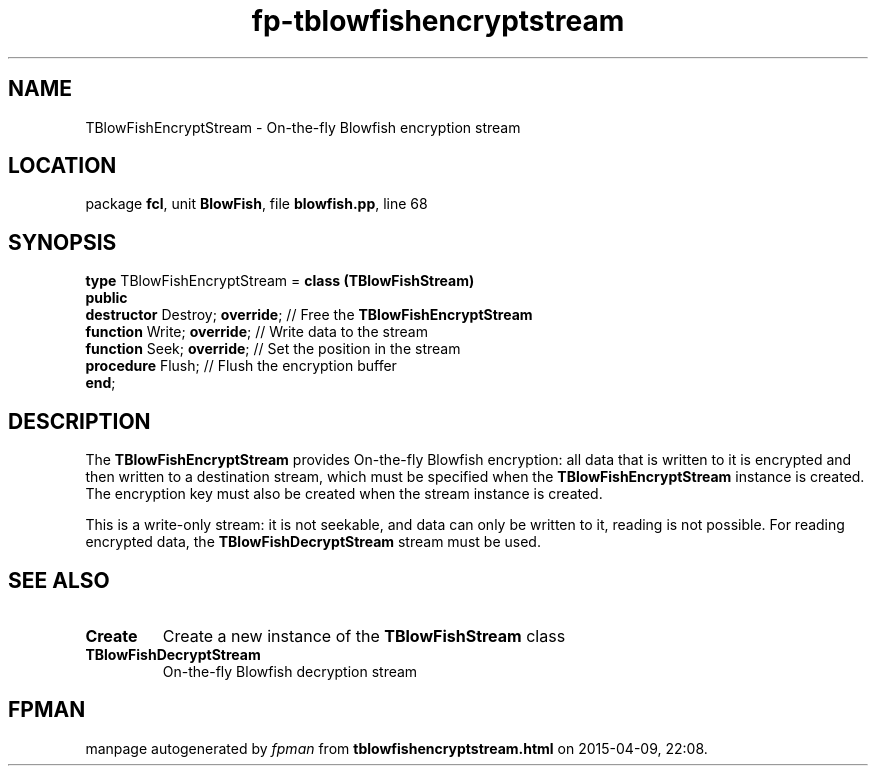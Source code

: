 .\" file autogenerated by fpman
.TH "fp-tblowfishencryptstream" 3 "2014-03-14" "fpman" "Free Pascal Programmer's Manual"
.SH NAME
TBlowFishEncryptStream - On-the-fly Blowfish encryption stream
.SH LOCATION
package \fBfcl\fR, unit \fBBlowFish\fR, file \fBblowfish.pp\fR, line 68
.SH SYNOPSIS
\fBtype\fR TBlowFishEncryptStream = \fBclass (TBlowFishStream)\fR
.br
\fBpublic\fR
  \fBdestructor\fR Destroy; \fBoverride\fR; // Free the \fBTBlowFishEncryptStream\fR 
  \fBfunction\fR Write; \fBoverride\fR;     // Write data to the stream
  \fBfunction\fR Seek; \fBoverride\fR;      // Set the position in the stream
  \fBprocedure\fR Flush;              // Flush the encryption buffer
.br
\fBend\fR;
.SH DESCRIPTION
The \fBTBlowFishEncryptStream\fR provides On-the-fly Blowfish encryption: all data that is written to it is encrypted and then written to a destination stream, which must be specified when the \fBTBlowFishEncryptStream\fR instance is created. The encryption key must also be created when the stream instance is created.

This is a write-only stream: it is not seekable, and data can only be written to it, reading is not possible. For reading encrypted data, the \fBTBlowFishDecryptStream\fR stream must be used.


.SH SEE ALSO
.TP
.B Create
Create a new instance of the \fBTBlowFishStream\fR class
.TP
.B TBlowFishDecryptStream
On-the-fly Blowfish decryption stream

.SH FPMAN
manpage autogenerated by \fIfpman\fR from \fBtblowfishencryptstream.html\fR on 2015-04-09, 22:08.

